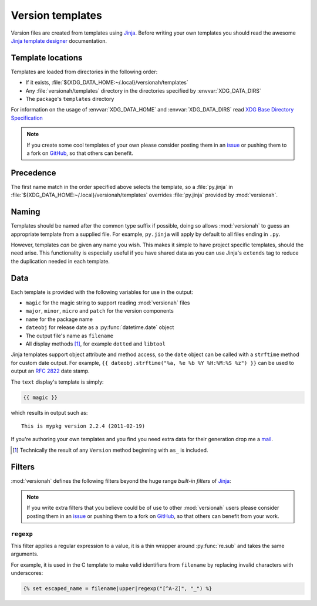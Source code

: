 Version templates
=================

Version files are created from templates using Jinja_.  Before writing your own
templates you should read the awesome `Jinja template designer`_ documentation.

Template locations
------------------

Templates are loaded from directories in the following order:

* If it exists, :file:`${XDG_DATA_HOME:~/.local}/versionah/templates`
* Any :file:`versionah/templates` directory in the directories specified by
  :envvar:`XDG_DATA_DIRS`
* The package's ``templates`` directory

For information on the usage of :envvar:`XDG_DATA_HOME` and
:envvar:`XDG_DATA_DIRS` read `XDG Base Directory Specification`_

.. note::

   If you create some cool templates of your own please consider posting them in
   an issue_ or pushing them to a fork on GitHub_, so that others can benefit.

Precedence
----------

The first name match in the order specified above selects the template, so a
:file:`py.jinja` in :file:`${XDG_DATA_HOME:~/.local}/versionah/templates`
overrides :file:`py.jinja` provided by :mod:`versionah`.

Naming
------

Templates should be named after the common type suffix if possible, doing so
allows :mod:`versionah` to guess an appropriate template from a supplied file.
For example, ``py.jinja`` will apply by default to all files ending in ``.py``.

However, templates *can* be given any name you wish.  This makes it simple to
have project specific templates, should the need arise.  This functionality is
especially useful if you have shared data as you can use Jinja's ``extends`` tag
to reduce the duplication needed in each template.

Data
----

Each template is provided with the following variables for use in the output:

* ``magic`` for the magic string to support reading :mod:`versionah` files
* ``major``, ``minor``, ``micro`` and ``patch`` for the version components
* ``name`` for the package name
* ``dateobj`` for release date as a :py:func:`datetime.date` object
* The output file's name as ``filename``
* All display methods [#]_, for example ``dotted`` and ``libtool``

Jinja templates support object attribute and method access, so the ``date``
object can be called with a ``strftime`` method for custom date output.  For
example, ``{{ dateobj.strftime("%a, %e %b %Y %H:%M:%S %z") }}`` can be used to
output an :rfc:`2822` date stamp.

The ``text`` display's template is simply:

.. code-block:: jinja

    {{ magic }}

which results in output such as::

    This is mypkg version 2.2.4 (2011-02-19)

If you're authoring your own templates and you find you need extra data for
their generation drop me a mail_.

.. [#] Technically the result of any ``Version`` method beginning with ``as_``
       is included.

Filters
-------

:mod:`versionah` defines the following filters beyond the huge range `built-in
filters` of Jinja_:

.. note::

   If you write extra filters that you believe could be of use to other
   :mod:`versionah` users please consider posting them in an issue_ or pushing
   them to a fork on GitHub_, so that others can benefit from your work.

``regexp``
''''''''''

This filter applies a regular expression to a value, it is a thin wrapper around
:py:func:`re.sub` and takes the same arguments.

For example, it is used in the C template to make valid identifiers from
``filename`` by replacing invalid characters with underscores:

.. code-block:: jinja

    {% set escaped_name = filename|upper|regexp("[^A-Z]", "_") %}

.. _Jinja: http://jinja.pocoo.org/
.. _Jinja template designer: http://jinja.pocoo.org/templates.html
.. _XDG Base Directory Specification: http://standards.freedesktop.org/basedir-spec/basedir-spec-latest.html
.. _issue: https://github.com/JNRowe/versionah/issues
.. _GitHub: https://github.com/JNRowe/versionah/
.. _mail: jnrowe@gmail.com
.. _built-in filters: http://jinja.pocoo.org/docs/templates/#list-of-builtin-filters
